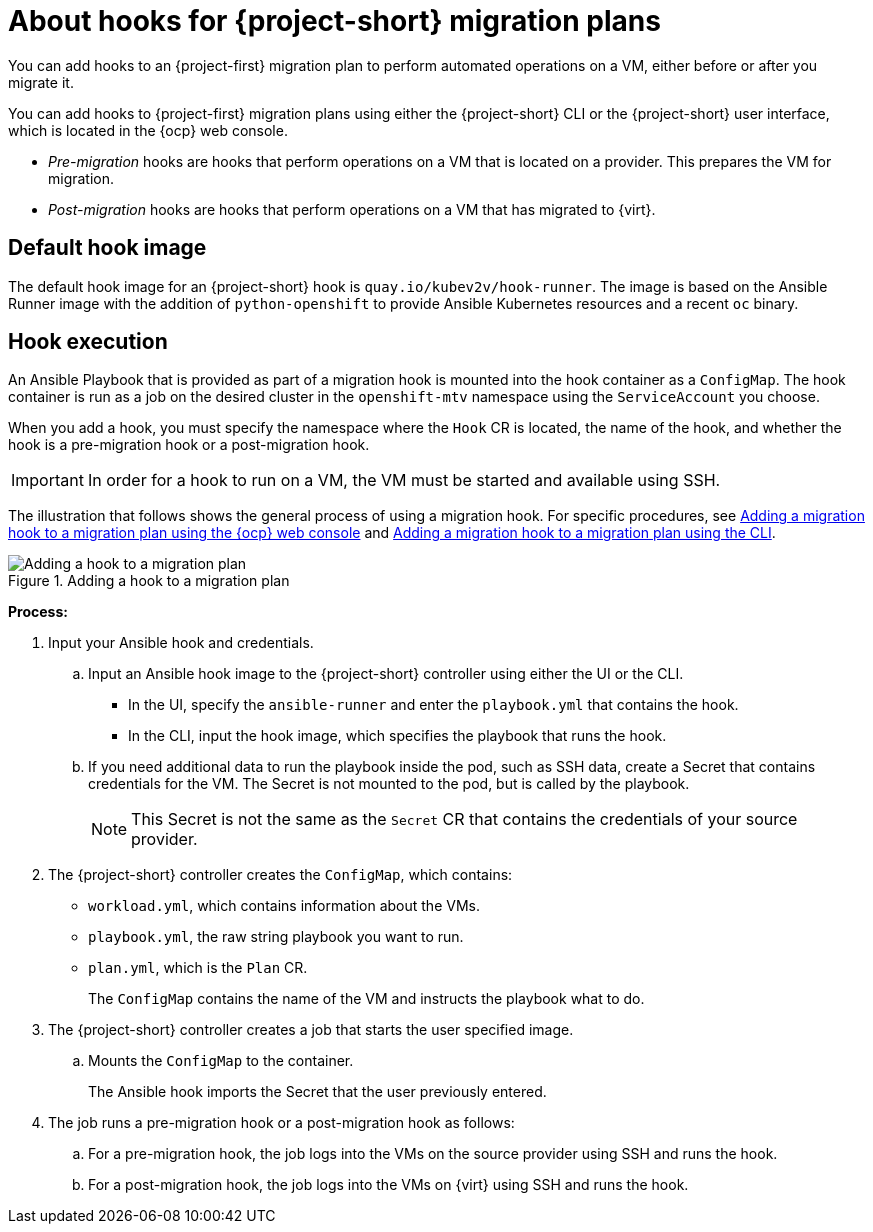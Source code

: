 // Module included in the following assemblies:
//
// * documentation/doc-Migration_Toolkit_for_Virtualization/master.adoc

:_content-type: CONCEPT
[id="about-hooks-for-migration-plans_{context}"]
= About hooks for {project-short} migration plans

[role="_abstract"]
You can add hooks to an {project-first} migration plan to perform automated operations on a VM, either before or after you migrate it.

You can add hooks to {project-first} migration plans using either the {project-short} CLI or the {project-short} user interface, which is located in the {ocp} web console.

* _Pre-migration_ hooks are hooks that perform operations on a VM that is located on a provider. This prepares the VM for migration.
* _Post-migration_ hooks are hooks that perform operations on a VM that has migrated to {virt}.

[id="default-hook-image_{context}"]
== Default hook image
The default hook image for an {project-short} hook is `quay.io/kubev2v/hook-runner`. The image is based on the Ansible Runner image with the addition of `python-openshift` to provide Ansible Kubernetes resources and a recent `oc` binary.

[id="hook-execution_{context}"]
== Hook execution
An Ansible Playbook that is provided as part of a migration hook is mounted into the hook container as a `ConfigMap`. The hook container is run as a job on the desired cluster in the `openshift-mtv` namespace using the `ServiceAccount` you choose.

When you add a hook, you must specify the namespace where the `Hook` CR is located, the name of the hook, and whether the hook is a pre-migration hook or a post-migration hook.

[IMPORTANT]
====
In order for a hook to run on a VM, the VM must be started and available using SSH.
====

The illustration that follows shows the general process of using a migration hook. For specific procedures, see xref:adding-migration-hook-via-ui_{context}[Adding a migration hook to a migration plan using the {ocp} web console] and xref:adding-migration-hook-via-cli_{context}[Adding a migration hook to a migration plan using the CLI].

.Adding a hook to a migration plan
image::migration_hook_process.png[Adding a hook to a migration plan]

*Process:*

. Input your Ansible hook and credentials.

.. Input an Ansible hook image to the {project-short} controller using either the UI or the CLI.
+
* In the UI, specify the `ansible-runner` and enter the `playbook.yml` that contains the hook.
* In the CLI, input the hook image, which specifies the playbook that runs the hook.

.. If you need additional data to run the playbook inside the pod, such as SSH data, create a Secret that contains credentials for the VM. The Secret is not mounted to the pod, but is called by the playbook.
+
[NOTE]
====
This Secret is not the same as the `Secret` CR that contains the credentials of your source provider.
====

. The {project-short} controller creates the `ConfigMap`, which contains:

** `workload.yml`, which contains information about the VMs.
** `playbook.yml`, the raw string playbook you want to run.
** `plan.yml`, which is the `Plan` CR.
+
The `ConfigMap` contains the name of the VM and instructs the playbook what to do.

. The {project-short} controller creates a job that starts the user specified image.
.. Mounts the `ConfigMap` to the container.
+
The Ansible hook imports the Secret that the user previously entered.
. The job runs a pre-migration hook or a post-migration hook as follows:

.. For a pre-migration hook, the job logs into the VMs on the source provider using SSH and runs the hook.
.. For a post-migration hook, the job logs into the VMs on {virt} using SSH and runs the hook.
